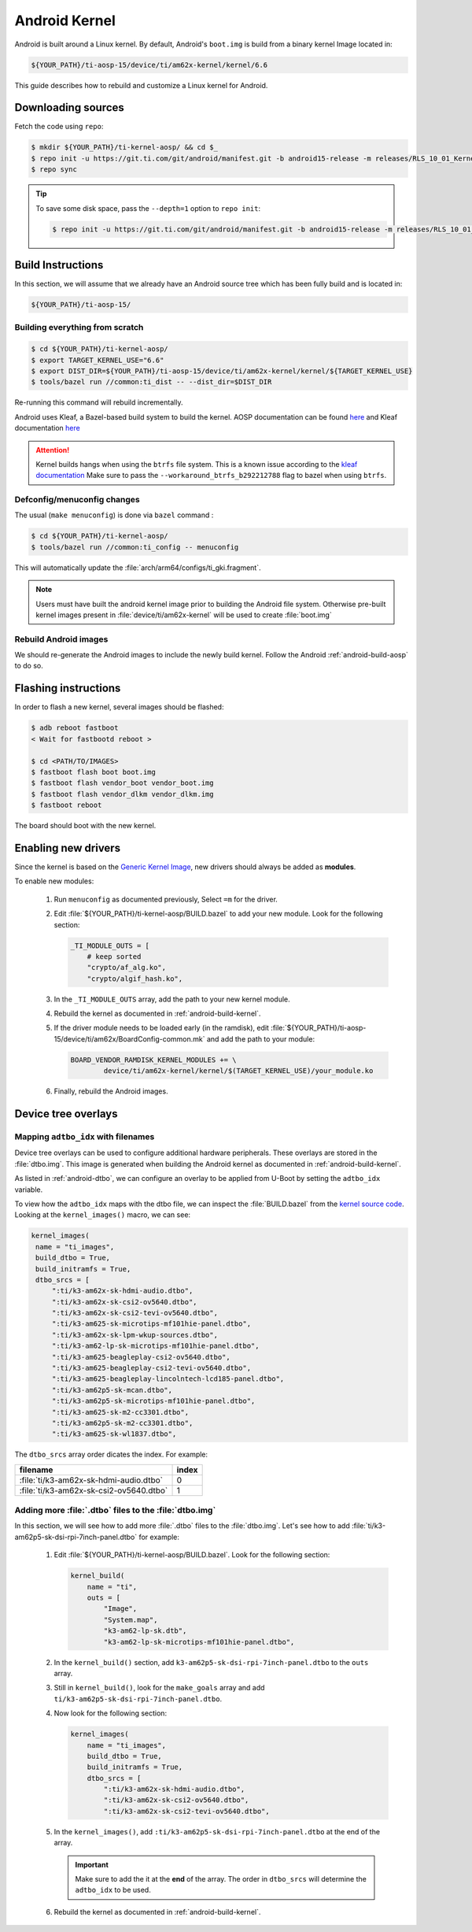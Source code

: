 ##############
Android Kernel
##############

Android is built around a Linux kernel. By default, Android's
``boot.img`` is build from a binary kernel Image located in:

.. code-block:: text

   ${YOUR_PATH}/ti-aosp-15/device/ti/am62x-kernel/kernel/6.6

This guide describes how to rebuild and customize a Linux kernel for
Android.

.. _android-download-kernel:

*******************
Downloading sources
*******************

Fetch the code using ``repo``:

.. code-block:: console

   $ mkdir ${YOUR_PATH}/ti-kernel-aosp/ && cd $_
   $ repo init -u https://git.ti.com/git/android/manifest.git -b android15-release -m releases/RLS_10_01_Kernel-6.6.xml
   $ repo sync

.. tip::

   To save some disk space, pass the ``--depth=1`` option to ``repo init``:

   .. code-block:: console

      $ repo init -u https://git.ti.com/git/android/manifest.git -b android15-release -m releases/RLS_10_01_Kernel-6.6.xml --depth=1

.. _android-build-kernel:

******************
Build Instructions
******************

In this section, we will assume that we already have an Android source
tree which has been fully build and is located in:

.. code-block:: text

   ${YOUR_PATH}/ti-aosp-15/

Building everything from scratch
================================

.. ifconfig:: CONFIG_part_variant in ('AM62X')

    The kernel is compatible with all AM62x boards, such as the SK EVM and the Beagle Play.

.. code-block:: console

   $ cd ${YOUR_PATH}/ti-kernel-aosp/
   $ export TARGET_KERNEL_USE="6.6"
   $ export DIST_DIR=${YOUR_PATH}/ti-aosp-15/device/ti/am62x-kernel/kernel/${TARGET_KERNEL_USE}
   $ tools/bazel run //common:ti_dist -- --dist_dir=$DIST_DIR

Re-running this command will rebuild incrementally.

Android uses Kleaf, a Bazel-based build system to build the kernel.
AOSP documentation can be found `here <https://source.android.com/docs/setup/build/building-kernels?hl=fr>`__ and
Kleaf documentation `here  <https://android.googlesource.com/kernel/build/+/refs/heads/main/kleaf/README.md>`__

.. attention::

   Kernel builds hangs when using the ``btrfs`` file system.
   This is a known issue according to the `kleaf documentation <https://android.googlesource.com/kernel/build/+/refs/heads/main/kleaf/docs/errors.md#build-hangs-on-btrfs>`_
   Make sure to pass the ``--workaround_btrfs_b292212788`` flag to bazel when using ``btrfs``.


Defconfig/menuconfig changes
============================

The usual (``make menuconfig``) is done via ``bazel`` command :

.. code-block:: console

   $ cd ${YOUR_PATH}/ti-kernel-aosp/
   $ tools/bazel run //common:ti_config -- menuconfig

This will automatically update the :file:`arch/arm64/configs/ti_gki.fragment`.

.. note::

   Users must have built the android kernel image prior to building the Android file system.
   Otherwise pre-built kernel images present in :file:`device/ti/am62x-kernel`
   will be used to create :file:`boot.img`


Rebuild Android images
======================

We should re-generate the Android images to include the newly build kernel.
Follow the Android :ref:`android-build-aosp` to do so.

*********************
Flashing instructions
*********************

In order to flash a new kernel, several images should be flashed:

.. code-block:: console

   $ adb reboot fastboot
   < Wait for fastbootd reboot >

   $ cd <PATH/TO/IMAGES>
   $ fastboot flash boot boot.img
   $ fastboot flash vendor_boot vendor_boot.img
   $ fastboot flash vendor_dlkm vendor_dlkm.img
   $ fastboot reboot

The board should boot with the new kernel.

********************
Enabling new drivers
********************

Since the kernel is based on the
`Generic Kernel Image <https://source.android.com/docs/core/architecture/kernel/generic-kernel-image>`_,
new drivers should always be added as **modules**.

To enable new modules:

   #. Run ``menuconfig`` as documented previously, Select ``=m`` for the driver.

   #. Edit :file:`${YOUR_PATH}/ti-kernel-aosp/BUILD.bazel` to add your new module.
      Look for the following section:

      .. code-block:: bazel

         _TI_MODULE_OUTS = [
             # keep sorted
             "crypto/af_alg.ko",
             "crypto/algif_hash.ko",

   #. In the ``_TI_MODULE_OUTS`` array, add the path to your new kernel module.

   #. Rebuild the kernel as documented in :ref:`android-build-kernel`.

   #. If the driver module needs to be loaded early (in the ramdisk), edit
      :file:`${YOUR_PATH}/ti-aosp-15/device/ti/am62x/BoardConfig-common.mk`
      and add the path to your module:

      .. code-block:: make

         BOARD_VENDOR_RAMDISK_KERNEL_MODULES += \
                 device/ti/am62x-kernel/kernel/$(TARGET_KERNEL_USE)/your_module.ko

   #. Finally, rebuild the Android images.

********************
Device tree overlays
********************

Mapping ``adtbo_idx`` with filenames
====================================

Device tree overlays can be used to configure additional hardware peripherals.
These overlays are stored in the :file:`dtbo.img`. This image is generated when
building the Android kernel as documented in :ref:`android-build-kernel`.

As listed in :ref:`android-dtbo`, we can configure an overlay to be applied
from U-Boot by setting the ``adtbo_idx`` variable.

To view how the ``adtbo_idx`` maps with the dtbo file, we can inspect the :file:`BUILD.bazel`
from the `kernel source code <https://git.ti.com/cgit/ti-linux-kernel/ti-linux-kernel/tree/BUILD.bazel?h=ti-android-linux-6.6.y#n953>`__.
Looking at the ``kernel_images()`` macro, we can see:

.. code-block:: bazel

   kernel_images(
    name = "ti_images",
    build_dtbo = True,
    build_initramfs = True,
    dtbo_srcs = [
        ":ti/k3-am62x-sk-hdmi-audio.dtbo",
        ":ti/k3-am62x-sk-csi2-ov5640.dtbo",
        ":ti/k3-am62x-sk-csi2-tevi-ov5640.dtbo",
        ":ti/k3-am625-sk-microtips-mf101hie-panel.dtbo",
        ":ti/k3-am62x-sk-lpm-wkup-sources.dtbo",
        ":ti/k3-am62-lp-sk-microtips-mf101hie-panel.dtbo",
        ":ti/k3-am625-beagleplay-csi2-ov5640.dtbo",
        ":ti/k3-am625-beagleplay-csi2-tevi-ov5640.dtbo",
        ":ti/k3-am625-beagleplay-lincolntech-lcd185-panel.dtbo",
        ":ti/k3-am62p5-sk-mcan.dtbo",
        ":ti/k3-am62p5-sk-microtips-mf101hie-panel.dtbo",
        ":ti/k3-am625-sk-m2-cc3301.dtbo",
        ":ti/k3-am62p5-sk-m2-cc3301.dtbo",
        ":ti/k3-am625-sk-wl1837.dtbo",

The ``dtbo_srcs`` array order dicates the index. For example:

.. list-table::
   :header-rows: 1

   * - filename
     - index

   * - :file:`ti/k3-am62x-sk-hdmi-audio.dtbo`
     - 0

   * - :file:`ti/k3-am62x-sk-csi2-ov5640.dtbo`
     - 1


Adding more :file:`.dtbo` files to the :file:`dtbo.img`
=======================================================

In this section, we will see how to add more :file:`.dtbo` files to the :file:`dtbo.img`.
Let's see how to add :file:`ti/k3-am62p5-sk-dsi-rpi-7inch-panel.dtbo` for example:

   #. Edit :file:`${YOUR_PATH}/ti-kernel-aosp/BUILD.bazel`.
      Look for the following section:

      .. code-block:: bazel

         kernel_build(
             name = "ti",
             outs = [
                 "Image",
                 "System.map",
                 "k3-am62-lp-sk.dtb",
                 "k3-am62-lp-sk-microtips-mf101hie-panel.dtbo",

   #. In the ``kernel_build()`` section, add ``k3-am62p5-sk-dsi-rpi-7inch-panel.dtbo`` to the ``outs`` array.

   #. Still in ``kernel_build()``, look for the ``make_goals`` array and add ``ti/k3-am62p5-sk-dsi-rpi-7inch-panel.dtbo``.

   #. Now look for the following section:

      .. code-block:: bazel

         kernel_images(
             name = "ti_images",
             build_dtbo = True,
             build_initramfs = True,
             dtbo_srcs = [
                 ":ti/k3-am62x-sk-hdmi-audio.dtbo",
                 ":ti/k3-am62x-sk-csi2-ov5640.dtbo",
                 ":ti/k3-am62x-sk-csi2-tevi-ov5640.dtbo",

   #. In the ``kernel_images()``, add ``:ti/k3-am62p5-sk-dsi-rpi-7inch-panel.dtbo`` at the end of the array.

      .. important::

         Make sure to add the it at the **end** of the array. The order in ``dtbo_srcs`` will determine
         the ``adtbo_idx`` to be used.

   #. Rebuild the kernel as documented in :ref:`android-build-kernel`.
